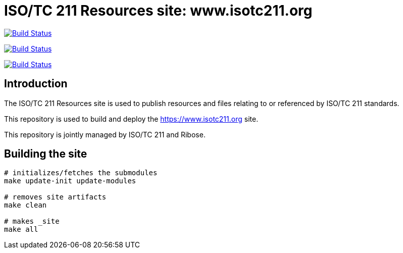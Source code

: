= ISO/TC 211 Resources site: www.isotc211.org

image:https://github.com/ISO-TC211/www.isotc211.org/workflows/build/badge.svg["Build Status", link="https://github.com/ISO-TC211/www.isotc211.org/actions?workflow=build"]

image:https://github.com/ISO-TC211/www.isotc211.org/workflows/deploy-master/badge.svg["Build Status", link="https://github.com/ISO-TC211/www.isotc211.org/actions?workflow=deploy-master"]

image:https://github.com/ISO-TC211/www.isotc211.org/workflows/deploy-staging/badge.svg["Build Status", link="https://github.com/ISO-TC211/www.isotc211.org/actions?workflow=deploy-staging"]

== Introduction

The ISO/TC 211 Resources site is used to publish resources and files
relating to or referenced by ISO/TC 211 standards.

This repository is used to build and deploy the
https://www.isotc211.org site.

This repository is jointly managed by ISO/TC 211 and Ribose.


== Building the site

[source,sh]
----
# initializes/fetches the submodules
make update-init update-modules

# removes site artifacts
make clean

# makes _site
make all
----

